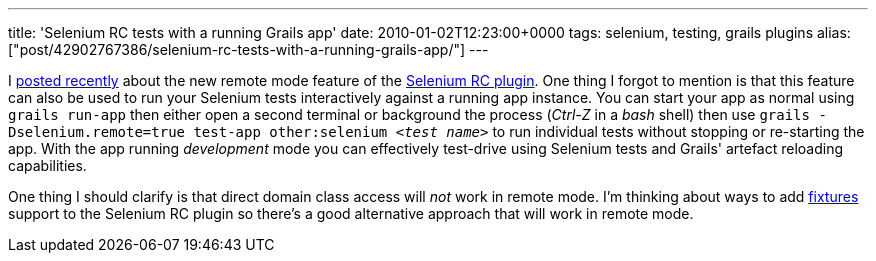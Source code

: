 ---
title: 'Selenium RC tests with a running Grails app'
date: 2010-01-02T12:23:00+0000
tags: selenium, testing, grails plugins
alias: ["post/42902767386/selenium-rc-tests-with-a-running-grails-app/"]
---

I http://blog.freeside.co/post/42902733548/selenium-rc-tests-with-a-remote-app[posted recently] about the new remote mode feature of the http://grails.org/plugin/selenium-rc[Selenium RC plugin]. One thing I forgot to mention is that this feature can also be used to run your Selenium tests interactively against a running app instance. You can start your app as normal using `grails run-app` then either open a second terminal or background the process (_Ctrl-Z_ in a _bash_ shell) then use `grails -Dselenium.remote=true test-app other:selenium _<test name>_` to run individual tests without stopping or re-starting the app. With the app running _development_ mode you can effectively test-drive using Selenium tests and Grails' artefact reloading capabilities.

One thing I should clarify is that direct domain class access will _not_ work in remote mode. I'm thinking about ways to add http://grails.org/plugin/fixtures[fixtures] support to the Selenium RC plugin so there's a good alternative approach that will work in remote mode.
